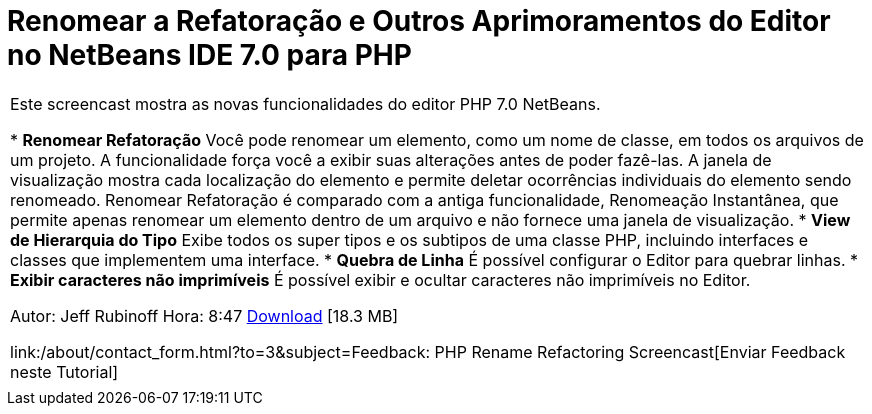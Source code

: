 // 
//     Licensed to the Apache Software Foundation (ASF) under one
//     or more contributor license agreements.  See the NOTICE file
//     distributed with this work for additional information
//     regarding copyright ownership.  The ASF licenses this file
//     to you under the Apache License, Version 2.0 (the
//     "License"); you may not use this file except in compliance
//     with the License.  You may obtain a copy of the License at
// 
//       http://www.apache.org/licenses/LICENSE-2.0
// 
//     Unless required by applicable law or agreed to in writing,
//     software distributed under the License is distributed on an
//     "AS IS" BASIS, WITHOUT WARRANTIES OR CONDITIONS OF ANY
//     KIND, either express or implied.  See the License for the
//     specific language governing permissions and limitations
//     under the License.
//

= Renomear a Refatoração e Outros Aprimoramentos do Editor no NetBeans IDE 7.0 para PHP
:jbake-type: tutorial
:jbake-tags: tutorials 
:jbake-status: published
:syntax: true
:toc: left
:toc-title:
:description: Renomear a Refatoração e Outros Aprimoramentos do Editor no NetBeans IDE 7.0 para PHP - Apache NetBeans
:keywords: Apache NetBeans, Tutorials, Renomear a Refatoração e Outros Aprimoramentos do Editor no NetBeans IDE 7.0 para PHP

|===
|Este screencast mostra as novas funcionalidades do editor PHP 7.0 NetBeans.

* *Renomear Refatoração* Você pode renomear um elemento, como um nome de classe, em todos os arquivos de um projeto. A funcionalidade força você a exibir suas alterações antes de poder fazê-las. A janela de visualização mostra cada localização do elemento e permite deletar ocorrências individuais do elemento sendo renomeado. Renomear Refatoração é comparado com a antiga funcionalidade, Renomeação Instantânea, que permite apenas renomear um elemento dentro de um arquivo e não fornece uma janela de visualização.
* *View de Hierarquia do Tipo* Exibe todos os super tipos e os subtipos de uma classe PHP, incluindo interfaces e classes que implementem uma interface.
* *Quebra de Linha* É possível configurar o Editor para quebrar linhas.
* *Exibir caracteres não imprimíveis* É possível exibir e ocultar caracteres não imprimíveis no Editor.

Autor: Jeff Rubinoff
Hora: 8:47 
link:http://bits.netbeans.org/media/rename-refactoring.flv[+Download+] [18.3 MB]

link:/about/contact_form.html?to=3&subject=Feedback: PHP Rename Refactoring Screencast[+Enviar Feedback neste Tutorial+]
 |   
|===
